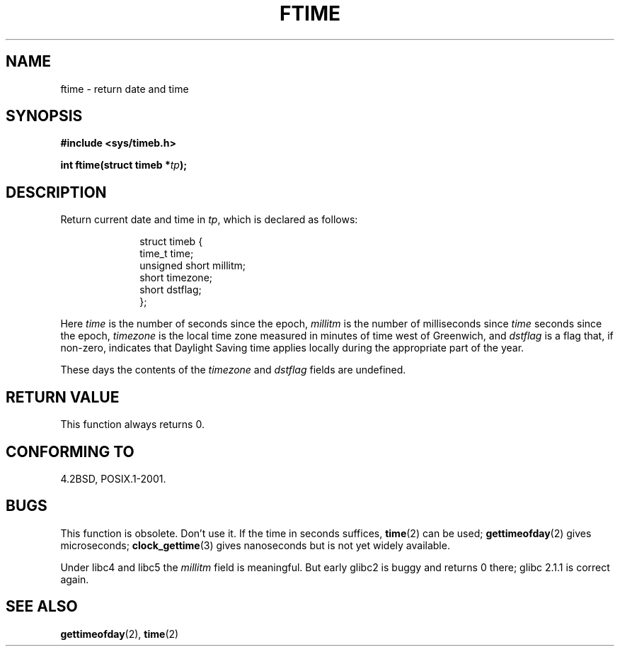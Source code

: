 .\" Hey Emacs! This file is -*- nroff -*- source.
.\"
.\" Copyright (c) 1993 Michael Haardt
.\" (michael@moria.de)
.\" Fri Apr  2 11:32:09 MET DST 1993
.\"
.\" This is free documentation; you can redistribute it and/or
.\" modify it under the terms of the GNU General Public License as
.\" published by the Free Software Foundation; either version 2 of
.\" the License, or (at your option) any later version.
.\"
.\" The GNU General Public License's references to "object code"
.\" and "executables" are to be interpreted as the output of any
.\" document formatting or typesetting system, including
.\" intermediate and printed output.
.\"
.\" This manual is distributed in the hope that it will be useful,
.\" but WITHOUT ANY WARRANTY; without even the implied warranty of
.\" MERCHANTABILITY or FITNESS FOR A PARTICULAR PURPOSE.  See the
.\" GNU General Public License for more details.
.\"
.\" You should have received a copy of the GNU General Public
.\" License along with this manual; if not, write to the Free
.\" Software Foundation, Inc., 59 Temple Place, Suite 330, Boston, MA 02111,
.\" USA.
.\"
.\" Modified Sat Jul 24 14:23:14 1993 by Rik Faith (faith@cs.unc.edu)
.\" Modified Sun Oct 18 17:31:43 1998 by Andries Brouwer (aeb@cwi.nl)
.\"
.TH FTIME 3 2001-12-14 "Linux" "Linux Programmer's Manual"
.SH NAME
ftime \- return date and time
.SH SYNOPSIS
.B "#include <sys/timeb.h>"
.sp
.BI "int ftime(struct timeb *" tp );
.SH DESCRIPTION
Return current date and time in
.IR tp ,
which is declared as follows:
.sp
.in +1i
.nf
struct timeb {
    time_t   time;
    unsigned short millitm;
    short    timezone;
    short    dstflag;
};
.fi
.in -1i
.LP
Here \fItime\fP is the number of seconds since the epoch,
\fImillitm\fP is the number of milliseconds since \fItime\fP
seconds since the epoch, \fItimezone\fP is the local time zone
measured in minutes of time west of Greenwich, and \fIdstflag\fP
is a flag that, if non-zero, indicates that Daylight Saving time
applies locally during the appropriate part of the year.
.LP
These days the contents of the \fItimezone\fP and \fIdstflag\fP
fields are undefined.
.SH "RETURN VALUE"
This function always returns 0.
.SH "CONFORMING TO"
4.2BSD, POSIX.1-2001.
.SH BUGS
This function is obsolete.
Don't use it.
If the time in seconds
suffices,
.BR time (2)
can be used;
.BR gettimeofday (2)
gives microseconds;
.BR clock_gettime (3)
gives nanoseconds but is not yet widely available.
.LP
Under libc4 and libc5 the \fImillitm\fP field is meaningful.
But early glibc2 is buggy and returns 0 there;
glibc 2.1.1 is correct again.
.\" .SH HISTORY
.\" The
.\" .BR ftime ()
.\" function appeared in 4.2BSD.
.SH "SEE ALSO"
.BR gettimeofday (2),
.BR time (2)
